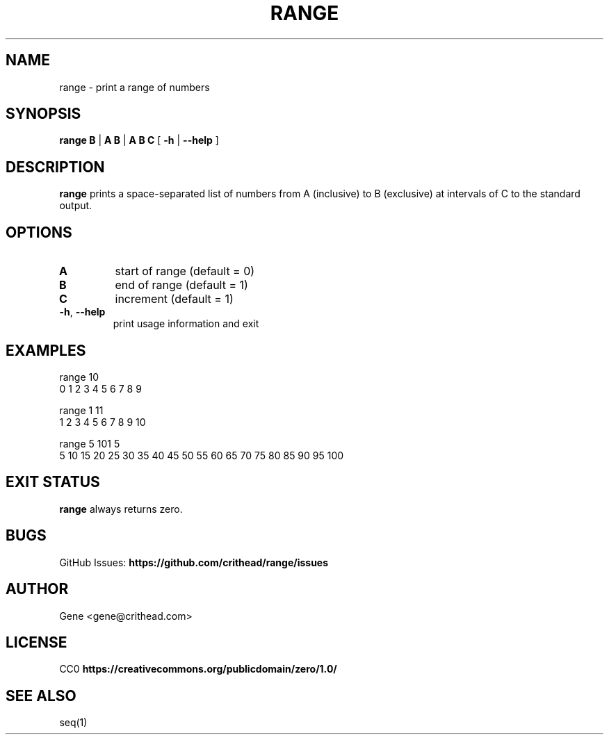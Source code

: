 .TH RANGE 1 2024-10-31 Utility Commands
.SH NAME
range \- print a range of numbers
.SH SYNOPSIS
.B range
\fBB\fR | \fBA B\fR | \fBA B C\fR
[ \fB\-h\fR | \fB\-\-help\fR ]
.SH DESCRIPTION
.B range
prints a space-separated list of numbers from A (inclusive) to
B (exclusive) at intervals of C to the standard output.
.SH OPTIONS
.TP
.BR A
start of range (default = 0)
.TP
.BR B
end of range (default = 1)
.TP
.BR C
increment (default = 1)
.TP
.BR \-h ", " \-\-help
print usage information and exit
.SH EXAMPLES
.PP
.nf
range 10
0 1 2 3 4 5 6 7 8 9
.fi
.PP
.nf
range 1 11
1 2 3 4 5 6 7 8 9 10
.fi
.PP
.nf
range 5 101 5
5 10 15 20 25 30 35 40 45 50 55 60 65 70 75 80 85 90 95 100
.fi
.SH EXIT STATUS
.B range
always returns zero.
.SH BUGS
GitHub Issues:
.B https://github.com/crithead/range/issues
.SH AUTHOR
Gene <gene@crithead.com>
.SH LICENSE
CC0
.B https://creativecommons.org/publicdomain/zero/1.0/
.SH SEE ALSO
seq(1)

